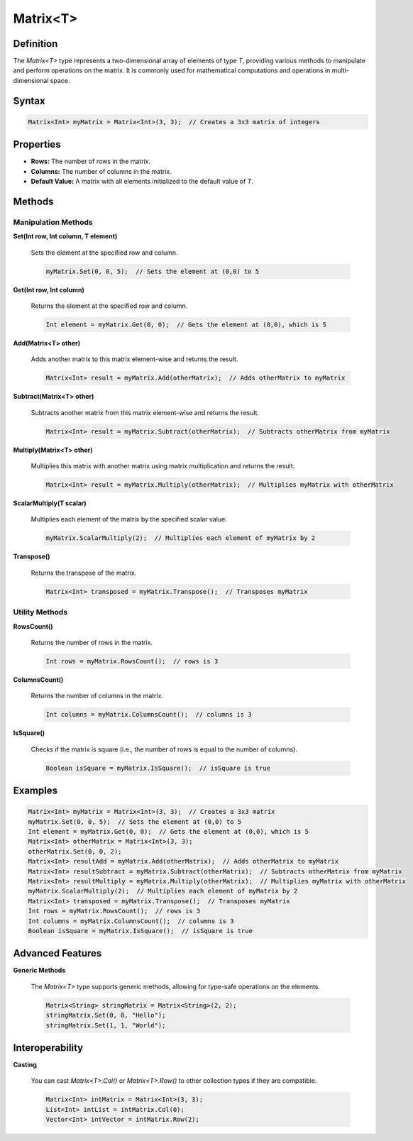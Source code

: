 ========
Matrix<T>
========

Definition
==========

The `Matrix<T>` type represents a two-dimensional array of elements of type `T`, providing various methods to manipulate and perform operations on the matrix. It is commonly used for mathematical computations and operations in multi-dimensional space.

Syntax
======

.. code-block:: pepitoCode

   Matrix<Int> myMatrix = Matrix<Int>(3, 3);  // Creates a 3x3 matrix of integers

Properties
==========

- **Rows:** The number of rows in the matrix.
- **Columns:** The number of columns in the matrix.
- **Default Value:** A matrix with all elements initialized to the default value of `T`.

Methods
=======

Manipulation Methods
---------------------

**Set(Int row, Int column, T element)**

    Sets the element at the specified row and column.

    .. code-block:: pepitoCode

       myMatrix.Set(0, 0, 5);  // Sets the element at (0,0) to 5

**Get(Int row, Int column)**

    Returns the element at the specified row and column.

    .. code-block:: pepitoCode

       Int element = myMatrix.Get(0, 0);  // Gets the element at (0,0), which is 5

**Add(Matrix<T> other)**

    Adds another matrix to this matrix element-wise and returns the result.

    .. code-block:: pepitoCode

       Matrix<Int> result = myMatrix.Add(otherMatrix);  // Adds otherMatrix to myMatrix

**Subtract(Matrix<T> other)**

    Subtracts another matrix from this matrix element-wise and returns the result.

    .. code-block:: pepitoCode

       Matrix<Int> result = myMatrix.Subtract(otherMatrix);  // Subtracts otherMatrix from myMatrix

**Multiply(Matrix<T> other)**

    Multiplies this matrix with another matrix using matrix multiplication and returns the result.

    .. code-block:: pepitoCode

       Matrix<Int> result = myMatrix.Multiply(otherMatrix);  // Multiplies myMatrix with otherMatrix

**ScalarMultiply(T scalar)**

    Multiplies each element of the matrix by the specified scalar value.

    .. code-block:: pepitoCode

       myMatrix.ScalarMultiply(2);  // Multiplies each element of myMatrix by 2

**Transpose()**

    Returns the transpose of the matrix.

    .. code-block:: pepitoCode

       Matrix<Int> transposed = myMatrix.Transpose();  // Transposes myMatrix

Utility Methods
---------------

**RowsCount()**

    Returns the number of rows in the matrix.

    .. code-block:: pepitoCode

       Int rows = myMatrix.RowsCount();  // rows is 3

**ColumnsCount()**

    Returns the number of columns in the matrix.

    .. code-block:: pepitoCode

       Int columns = myMatrix.ColumnsCount();  // columns is 3

**IsSquare()**

    Checks if the matrix is square (i.e., the number of rows is equal to the number of columns).

    .. code-block:: pepitoCode

       Boolean isSquare = myMatrix.IsSquare();  // isSquare is true

Examples
========

.. code-block:: pepitoCode

   Matrix<Int> myMatrix = Matrix<Int>(3, 3);  // Creates a 3x3 matrix
   myMatrix.Set(0, 0, 5);  // Sets the element at (0,0) to 5
   Int element = myMatrix.Get(0, 0);  // Gets the element at (0,0), which is 5
   Matrix<Int> otherMatrix = Matrix<Int>(3, 3);
   otherMatrix.Set(0, 0, 2);
   Matrix<Int> resultAdd = myMatrix.Add(otherMatrix);  // Adds otherMatrix to myMatrix
   Matrix<Int> resultSubtract = myMatrix.Subtract(otherMatrix);  // Subtracts otherMatrix from myMatrix
   Matrix<Int> resultMultiply = myMatrix.Multiply(otherMatrix);  // Multiplies myMatrix with otherMatrix
   myMatrix.ScalarMultiply(2);  // Multiplies each element of myMatrix by 2
   Matrix<Int> transposed = myMatrix.Transpose();  // Transposes myMatrix
   Int rows = myMatrix.RowsCount();  // rows is 3
   Int columns = myMatrix.ColumnsCount();  // columns is 3
   Boolean isSquare = myMatrix.IsSquare();  // isSquare is true

Advanced Features
=================

**Generic Methods**

    The `Matrix<T>` type supports generic methods, allowing for type-safe operations on the elements.

    .. code-block:: pepitoCode

       Matrix<String> stringMatrix = Matrix<String>(2, 2);
       stringMatrix.Set(0, 0, "Hello");
       stringMatrix.Set(1, 1, "World");

Interoperability
================

**Casting**

    You can cast `Matrix<T>.Col()` or `Matrix<T>.Row()` to other collection types if they are compatible.

    .. code-block:: pepitoCode

       Matrix<Int> intMatrix = Matrix<Int>(3, 3);
       List<Int> intList = intMatrix.Col(0);
       Vector<Int> intVector = intMatrix.Row(2);
